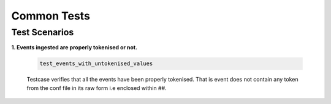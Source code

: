 Common Tests
=======================

Test Scenarios
--------------

**1. Events ingested are properly tokenised or not.**

    .. code-block:: python

        test_events_with_untokenised_values

    Testcase verifies that all the events have been properly tokenised.
    That is event does not contain any token from the conf file in its raw form i.e enclosed within ##.